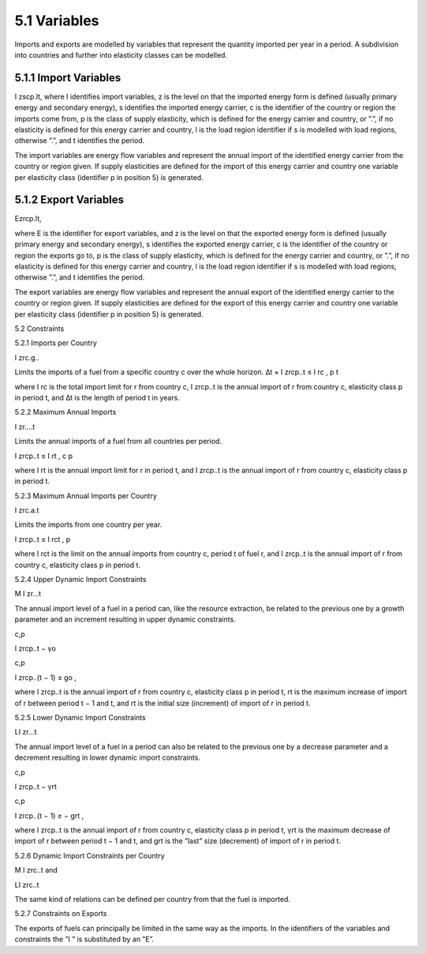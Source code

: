 5.1 	Variables
----

Imports and exports are modelled by variables that represent the quantity imported per year in a period. A subdivision into countries and further into elasticity classes can be modelled.



5.1.1 	Import  Variables
~~~~~~~~~~~~~~~~~~~~~
I zscp.lt, where
I	identifies import variables,
z	is the level on that the imported energy form is defined (usually primary energy and secondary energy),
s	identifies the imported energy carrier,
c	is the identifier of the country or region the imports come from,
p	is the class of supply elasticity, which is defined for the energy carrier and country, or ”.”, if no elasticity is defined for this energy carrier and country,
l	is the load region identifier if s is modelled with load regions, otherwise ”.”, and
t	identifies the period.


The import variables are energy flow variables and represent the annual import of the identified energy carrier from the country or region given. If supply elasticities are defined for the import of this energy carrier and country one variable per elasticity class (identifier p in position 5) is generated.



5.1.2 	Export  Variables
~~~~~~~~~~~~~~~~~~~~~

Ezrcp.lt,
 




where
E 	is the identifier for export variables, and
z	is the level on that the exported energy form is defined (usually primary energy and secondary energy),
s	identifies the exported energy carrier,
c	is the identifier of the country or region the exports go to,
p	is the class of supply elasticity, which is defined for the energy carrier and country, or ”.”, if no elasticity is defined for this energy carrier and country,
l	is the load region identifier if s is modelled with load regions, otherwise ”.”, and
t	identifies the period.


The export variables are energy flow variables and represent the annual export of the identified energy carrier to the country or region given. If supply elasticities are defined for the export of this energy carrier and country one variable per elasticity class (identifier p in position 5) is generated.



5.2 	Constraints


5.2.1 	Imports per Country

I zrc.g..


Limits the imports of a fuel from a specific country c over the whole horizon.
∆t × I zrcp..t  ≤ I rc ,
p	t



where
I rc	is the total import limit  for r from country c,
I zrcp..t	is the annual import of r from country c, elasticity class p in period t, and
∆t 	is the length of period t in years.


5.2.2 	Maximum Annual Imports

I zr....t


Limits the annual imports of a fuel from all countries per period.

I zrcp..t  ≤ I rt ,
c	p



where
I rt 	is the annual import limit  for r in period t, and
I zrcp..t	is the annual import of r from country c, elasticity class p in period t.
 


5.2.3 	Maximum Annual Imports per Country

I zrc.a.t


Limits the imports from one country per year.

I zrcp..t  ≤ I rct ,
p




where
I rct 	is the limit  on the annual imports from country c, period t of fuel r, and
I zrcp..t	is the annual import of r from country c, elasticity class p in period t.


5.2.4 	Upper Dynamic Import  Constraints

M I zr...t


The annual import level of a fuel in a period can, like the resource extraction, be related to the previous one by a growth parameter and an increment resulting in upper dynamic constraints.
 


c,p
 
I zrcp..t  − γo
 


c,p
 
I zrcp..(t − 1) ≤ go ,
 




where
I zrcp..t	is the annual import of r from country c, elasticity class p in period t,
rt 	is the maximum increase of import of r between period t − 1 and t, and
rt 	is the initial  size (increment) of import of r in period t.


5.2.5 	Lower Dynamic Import  Constraints

LI zr...t


The annual import level of a fuel in a period can also be related to the previous one by a decrease parameter  and a decrement resulting in lower dynamic import constraints.

 


c,p
 
I zrcp..t  − γrt
 


c,p
 
I zrcp..(t − 1) ≥ − grt ,
 




where
I zrcp..t	is the annual import of r from country c, elasticity class p in period t,
γrt 	is the maximum decrease of import of r between period t − 1 and t, and
grt	is the ”last”  size (decrement) of import of r in period t.
 


5.2.6 	Dynamic Import  Constraints per Country

M I zrc..t and


LI zrc..t


The same kind of relations can be defined per country from that the fuel is imported.



5.2.7 	Constraints on Exports


The exports of fuels can principally be limited in the same way as the imports. In the identifiers of the variables and constraints the ”I ” is substituted by an ”E”.
 

